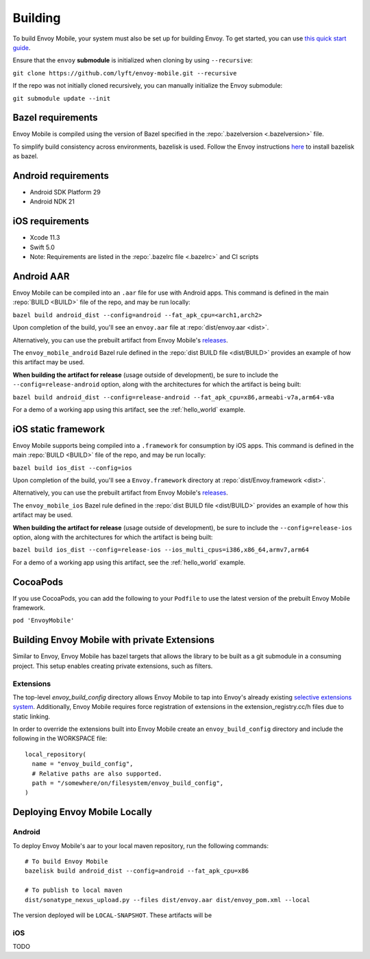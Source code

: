 .. _building:

Building
========

.. _building_requirements:

To build Envoy Mobile, your system must also be set up for building Envoy.
To get started, you can use `this quick start guide
<https://github.com/envoyproxy/envoy/tree/master/bazel#quick-start-bazel-build-for-developers>`_.

Ensure that the ``envoy`` **submodule** is initialized when cloning by using ``--recursive``:

``git clone https://github.com/lyft/envoy-mobile.git --recursive``

If the repo was not initially cloned recursively, you can manually initialize the Envoy submodule:

``git submodule update --init``

------------------
Bazel requirements
------------------

Envoy Mobile is compiled using the version of Bazel specified in the
:repo:`.bazelversion <.bazelversion>` file.

To simplify build consistency across environments, bazelisk is used.
Follow the Envoy instructions `here <https://github.com/envoyproxy/envoy/blob/master/bazel/README.md#installing-bazelisk-as-bazel>`_ to install bazelisk as bazel.

--------------------
Android requirements
--------------------

- Android SDK Platform 29
- Android NDK 21

----------------
iOS requirements
----------------

- Xcode 11.3
- Swift 5.0
- Note: Requirements are listed in the :repo:`.bazelrc file <.bazelrc>` and CI scripts

.. _android_aar:

-----------
Android AAR
-----------

Envoy Mobile can be compiled into an ``.aar`` file for use with Android apps.
This command is defined in the main :repo:`BUILD <BUILD>` file of the repo, and may be run locally:

``bazel build android_dist --config=android --fat_apk_cpu=<arch1,arch2>``

Upon completion of the build, you'll see an ``envoy.aar`` file at :repo:`dist/envoy.aar <dist>`.

Alternatively, you can use the prebuilt artifact from Envoy Mobile's releases_.

The ``envoy_mobile_android`` Bazel rule defined in the :repo:`dist BUILD file <dist/BUILD>` provides
an example of how this artifact may be used.

**When building the artifact for release** (usage outside of development), be sure to include the
``--config=release-android`` option, along with the architectures for which the artifact is being built:

``bazel build android_dist --config=release-android --fat_apk_cpu=x86,armeabi-v7a,arm64-v8a``

For a demo of a working app using this artifact, see the :ref:`hello_world` example.

.. _ios_framework:

--------------------
iOS static framework
--------------------

Envoy Mobile supports being compiled into a ``.framework`` for consumption by iOS apps.
This command is defined in the main :repo:`BUILD <BUILD>` file of the repo, and may be run locally:

``bazel build ios_dist --config=ios``

Upon completion of the build, you'll see a ``Envoy.framework`` directory at
:repo:`dist/Envoy.framework <dist>`.

Alternatively, you can use the prebuilt artifact from Envoy Mobile's releases_.

The ``envoy_mobile_ios`` Bazel rule defined in the :repo:`dist BUILD file <dist/BUILD>` provides an
example of how this artifact may be used.

**When building the artifact for release** (usage outside of development), be sure to include the
``--config=release-ios`` option, along with the architectures for which the artifact is being built:

``bazel build ios_dist --config=release-ios --ios_multi_cpus=i386,x86_64,armv7,arm64``

For a demo of a working app using this artifact, see the :ref:`hello_world` example.

.. _releases: https://github.com/lyft/envoy-mobile/releases

---------
CocoaPods
---------

If you use CocoaPods, you can add the following to your ``Podfile`` to use the latest version of the
prebuilt Envoy Mobile framework.

``pod 'EnvoyMobile'``

---------------------------------------------
Building Envoy Mobile with private Extensions
---------------------------------------------

Similar to Envoy, Envoy Mobile has bazel targets that allows the library to be built as a git
submodule in a consuming project. This setup enables creating private extensions, such as filters.

~~~~~~~~~~
Extensions
~~~~~~~~~~

The top-level `envoy_build_config` directory allows Envoy Mobile to tap into Envoy's already
existing `selective extensions system <https://github.com/envoyproxy/envoy/blob/master/bazel/README.md#disabling-extensions>`_.
Additionally, Envoy Mobile requires force registration
of extensions in the extension_registry.cc/h files due to static linking.

In order to override the extensions built into Envoy Mobile create an ``envoy_build_config`` directory
and include the following in the WORKSPACE file::

  local_repository(
    name = "envoy_build_config",
    # Relative paths are also supported.
    path = "/somewhere/on/filesystem/envoy_build_config",
  )

------------------------------
Deploying Envoy Mobile Locally
------------------------------

~~~~~~~
Android
~~~~~~~

To deploy Envoy Mobile's aar to your local maven repository, run the following commands::

    # To build Envoy Mobile
    bazelisk build android_dist --config=android --fat_apk_cpu=x86

    # To publish to local maven
    dist/sonatype_nexus_upload.py --files dist/envoy.aar dist/envoy_pom.xml --local


The version deployed will be ``LOCAL-SNAPSHOT``. These artifacts will be

~~~
iOS
~~~
TODO
